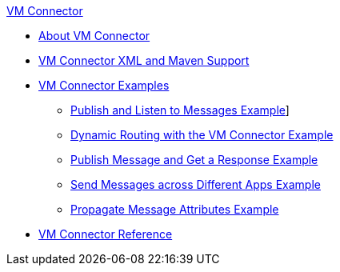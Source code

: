.xref:index.adoc[VM Connector]
* xref:index.adoc[About VM Connector]
* xref:vm-xml-maven.adoc[VM Connector XML and Maven Support]
* xref:vm-examples.adoc[VM Connector Examples]
** xref:vm-publish-listen.adoc[Publish and Listen to Messages Example]]
** xref:vm-dynamic-routing.adoc[Dynamic Routing with the VM Connector Example]
** xref:vm-publish-response.adoc[Publish Message and Get a Response Example]
** xref:vm-publish-across-apps.adoc[Send Messages across Different Apps Example]
** xref:vm-propagate-messages.adoc[Propagate Message Attributes Example]
* xref:vm-reference.adoc[VM Connector Reference]
